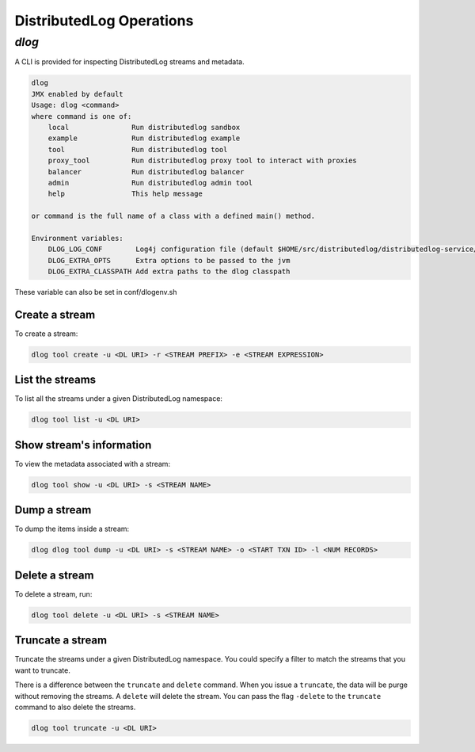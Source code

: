 DistributedLog Operations
=========================

`dlog`
------

A CLI is provided for inspecting DistributedLog streams and metadata.

.. code:: bash

   dlog
   JMX enabled by default
   Usage: dlog <command>
   where command is one of:
       local               Run distributedlog sandbox
       example             Run distributedlog example
       tool                Run distributedlog tool
       proxy_tool          Run distributedlog proxy tool to interact with proxies
       balancer            Run distributedlog balancer
       admin               Run distributedlog admin tool
       help                This help message

   or command is the full name of a class with a defined main() method.

   Environment variables:
       DLOG_LOG_CONF        Log4j configuration file (default $HOME/src/distributedlog/distributedlog-service/conf/log4j.properties)
       DLOG_EXTRA_OPTS      Extra options to be passed to the jvm
       DLOG_EXTRA_CLASSPATH Add extra paths to the dlog classpath

These variable can also be set in conf/dlogenv.sh

Create a stream
~~~~~~~~~~~~~~~

To create a stream:

.. code:: bash

   dlog tool create -u <DL URI> -r <STREAM PREFIX> -e <STREAM EXPRESSION>


List the streams
~~~~~~~~~~~~~~~~

To list all the streams under a given DistributedLog namespace:

.. code:: bash

   dlog tool list -u <DL URI>

Show stream's information
~~~~~~~~~~~~~~~~~~~~~~~~~

To view the metadata associated with a stream:

.. code:: bash

   dlog tool show -u <DL URI> -s <STREAM NAME>


Dump a stream
~~~~~~~~~~~~~

To dump the items inside a stream:

.. code:: bash

   dlog dlog tool dump -u <DL URI> -s <STREAM NAME> -o <START TXN ID> -l <NUM RECORDS>

Delete a stream
~~~~~~~~~~~~~~~

To delete a stream, run:

.. code:: bash

   dlog tool delete -u <DL URI> -s <STREAM NAME>


Truncate a stream
~~~~~~~~~~~~~~~~~

Truncate the streams under a given DistributedLog namespace. You could specify a filter to match the streams that you want to truncate.

There is a difference between the ``truncate`` and ``delete`` command. When you issue a ``truncate``, the data will be purge without removing the streams. A ``delete`` will delete the stream. You can pass the flag ``-delete`` to the ``truncate`` command to also delete the streams.

.. code:: bash

   dlog tool truncate -u <DL URI>
